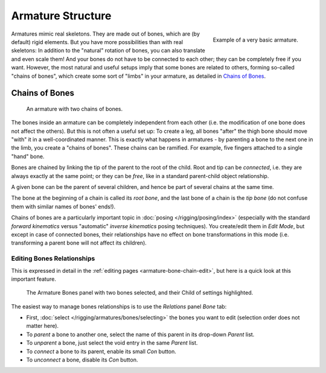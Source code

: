 
******************
Armature Structure
******************

.. figure:: /images/quick51.png
   :align: right

   Example of a very basic armature.

Armatures mimic real skeletons. They are made out of bones, which are (by default) rigid elements.
But you have more possibilities than with real skeletons: In addition to the "natural" rotation of bones,
you can also translate and even scale them! And your bones do not have to be connected to each other;
they can be completely free if you want. However,
the most natural and useful setups imply that some bones are related to others, forming so-called "chains of bones",
which create some sort of "limbs" in your armature, as detailed in `Chains of Bones`_.

.. container:: lead

   .. clear


.. _armature-bone-chain:

Chains of Bones
===============

.. figure:: /images/riggingchainex3dvieweditmode.png
   :width: 250px

   An armature with two chains of bones.


The bones inside an armature can be completely independent from each other (i.e.
the modification of one bone does not affect the others).
But this is not often a useful set up: To create a leg,
all bones "after" the thigh bone should move "with" it in a well-coordinated manner.
This is exactly what happens in armatures - by parenting a bone to the next one in the limb,
you create a "chains of bones". These chains can be ramified. For example,
five fingers attached to a single "hand" bone.

Bones are chained by linking the tip of the parent to the root of the child.
Root and tip can be *connected*, i.e. they are always exactly at the same point;
or they can be *free*, like in a standard parent-child object relationship.

A given bone can be the parent of several children,
and hence be part of several chains at the same time.

The bone at the beginning of a chain is called its *root bone*,
and the last bone of a chain is the *tip bone*
(do not confuse them with similar names of bones' ends!).

Chains of bones are a particularly important topic in :doc:`posing </rigging/posing/index>`
(especially with the standard *forward kinematics* versus "automatic" *inverse kinematics* posing techniques).
You create/edit them in *Edit Mode*, but except in case of connected bones,
their relationships have no effect on bone transformations in this mode
(i.e. transforming a parent bone will not affect its children).


Editing Bones Relationships
---------------------------

This is expressed in detail in the :ref:`editing pages <armature-bone-chain-edit>`,
but here is a quick look at this important feature.

.. figure:: /images/riggingeditingbonecxtrelationspanel.png
   :width: 250px

   The Armature Bones panel with two bones selected, and their Child of settings highlighted.


The easiest way to manage bones relationships is to use the *Relations* panel *Bone* tab:

- First, :doc:`select </rigging/armatures/bones/selecting>` the bones you want to edit
  (selection order does not matter here).
- To *parent* a bone to another one, select the name of this parent in its drop-down *Parent* list.
- To *unparent* a bone, just select the void entry in the same *Parent* list.
- To *connect* a bone to its parent, enable its small *Con* button.
- To *unconnect* a bone, disable its *Con* button.
